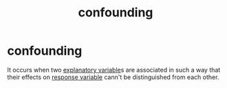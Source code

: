 :PROPERTIES:
:ID:       ea4a7d2a-289a-476e-8514-b802a9c1d6e4
:END:
#+title: confounding
#+filetags: :psychology:statistics:
* confounding
:PROPERTIES:
:ANKI_DECK: study
:ANKI_NOTE_TYPE: Basic
:ANKI_NOTE_ID: 1757291279602
:ANKI_NOTE_HASH: 3bcc4e13faeb2cf412d3bcd379c0fc41
:END:
It occurs when two [[id:aa32b7e9-27f3-4fd5-a1a1-74c7398408cc][explanatory variable]]s are associated in such a way
that their effects on [[id:a3dd8207-f67a-421c-b4e2-c80d40d7eec0][response variable]] cann't be distinguished from each other.
